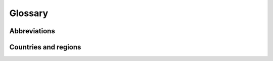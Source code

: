 Glossary
========

Abbreviations
-------------

.. glossary::

   API
      application programming interface

   BRP
      balance responsible party

   CAPEX
      capital expenditure

   DNO
      distribution network operator (same as :term:`DSO`\)

   DSO
      distribution system operator (same as :term:`DNO`\)
      
   DSM
      demand-side management

   DWD
      Deutscher Wetterdienst (German meteorological service)

   DWD CDC
      :term:`DWD`\'s Climate Data Center

   EIC
      Energy Identification Code

   ENTSO-E
      European Network of Transmission Systems Operators for Electricity

   ENTSO-E TP
      :term:`ENTSO-E`\  Transparency Platform

   ETSAP
      Energy Technology Systems Analysis Program

   GAMS
      General Algebraic Modeling System

   GHG
      greenhouse gas

   GNU GPL
      GNU General Public License

   IEA
      International Energy Agency

   IRENA
      International Renewable Energy Agency

   LCOE
      levelised cost of electricity

   MARKAL
      MARKet ALlocation

   NREL
      National Renewable Energy Laboratory

   NUTS
      Nomenclature of territorial units for statistics

   O&M
      operation and maintenance

   openmod
      Open Energy Modelling Initiative

   OPEX
      operational expenditure

   TIMES
      The Integrated MARKAL-EFOM System

   TSO
      transmission system operator

   VRE
      variable renewable energy

Countries and regions
---------------------

.. glossary::

   DE
      Germany

   EU
      European Union

   FR
      France

   IE-SEM
      Single Electricity Market for the island of Ireland

   LU
      Luxembourg

   NL
      Netherlands
